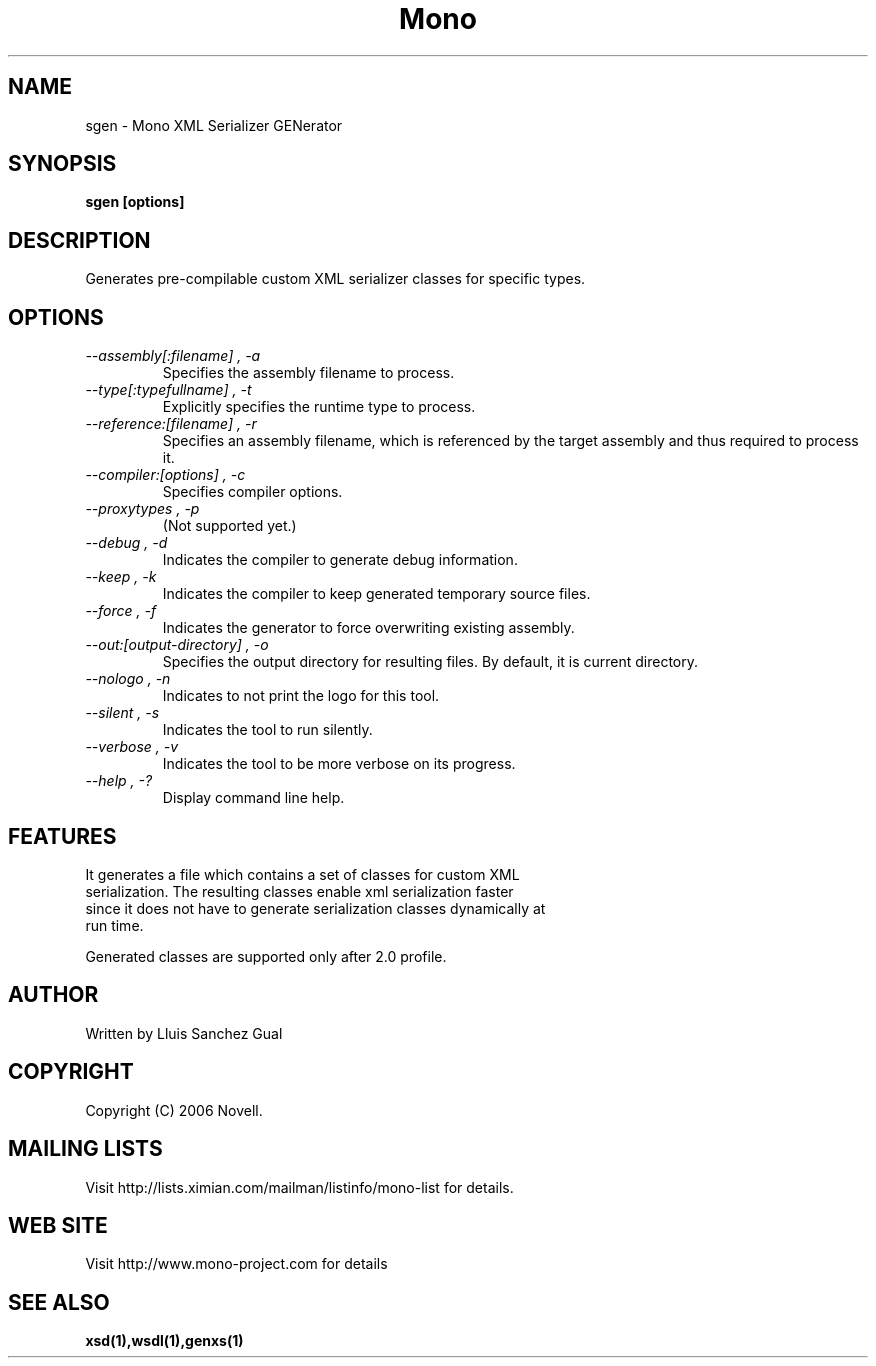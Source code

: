 .\" 
.\" sgen manual page.
.\" Copyright 2006 Novell
.\" Author:
.\"   Atsushi Enomoto <atsushi@ximian.com>
.\"
.TH Mono "sgen"
.SH NAME
sgen \- Mono XML Serializer GENerator
.SH SYNOPSIS
.PP
.B sgen [options]
.SH DESCRIPTION
Generates pre-compilable custom XML serializer classes for specific types.
.SH OPTIONS
.TP
.I "--assembly[:filename]", "-a"
Specifies the assembly filename to process.
.TP
.I "--type[:typefullname]", "-t"
Explicitly specifies the runtime type to process.
.TP
.I "--reference:[filename]", "-r"
Specifies an assembly filename, which is referenced by the target assembly
and thus required to process it.
.TP
.I "--compiler:[options]", "-c"
Specifies compiler options.
.TP
.I "--proxytypes", "-p"
(Not supported yet.)
.TP
.I "--debug", "-d"
Indicates the compiler to generate debug information.
.TP
.I "--keep", "-k"
Indicates the compiler to keep generated temporary source files.
.TP
.I "--force", "-f"
Indicates the generator to force overwriting existing assembly.
.TP
.I "--out:[output-directory]", "-o"
Specifies the output directory for resulting files. By default, it is current directory.
.TP
.I "--nologo", "-n"
Indicates to not print the logo for this tool.
.TP
.I "--silent", "-s"
Indicates the tool to run silently.
.TP
.I "--verbose", "-v"
Indicates the tool to be more verbose on its progress.
.TP
.I "--help", "-?"
Display command line help.
.SH FEATURES
.TP
It generates a file which contains a set of classes for custom XML serialization. The resulting classes enable xml serialization faster since it does not have to generate serialization classes dynamically at run time.
.PP
Generated classes are supported only after 2.0 profile.
.SH AUTHOR
Written by Lluis Sanchez Gual
.SH COPYRIGHT
Copyright (C) 2006 Novell.
.SH MAILING LISTS
Visit http://lists.ximian.com/mailman/listinfo/mono-list for details.
.SH WEB SITE
Visit http://www.mono-project.com for details
.SH SEE ALSO
.BR xsd(1),wsdl(1),genxs(1)

